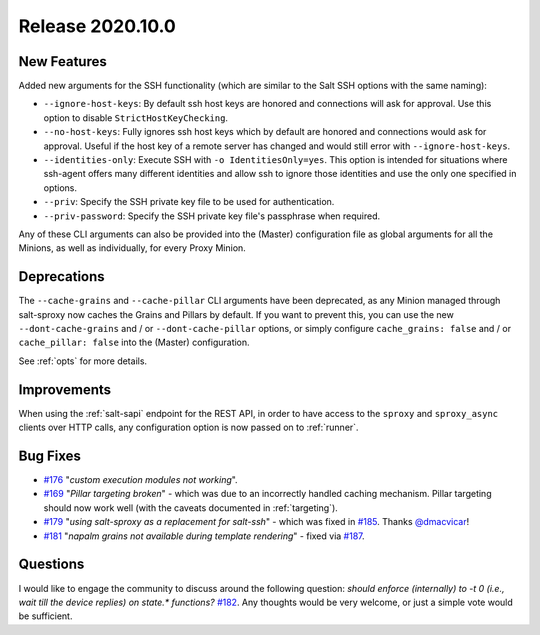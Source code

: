 .. _release-2020.10.0:

=================
Release 2020.10.0
=================

New Features
------------

Added new arguments for the SSH functionality (which are similar to the Salt 
SSH options with the same naming):

- ``--ignore-host-keys``: By default ssh host keys are honored and connections
  will ask for approval. Use this option to disable ``StrictHostKeyChecking``.
- ``--no-host-keys``: Fully ignores ssh host keys which by default are honored
  and connections would ask for approval. Useful if the host key of a remote
  server has changed and would still error with ``--ignore-host-keys``.
- ``--identities-only``: Execute SSH with ``-o IdentitiesOnly=yes``. This option
  is intended for situations where ssh-agent offers many different identities
  and allow ssh to ignore those identities and use the only one specified
  in options.
- ``--priv``: Specify the SSH private key file to be used for authentication.
- ``--priv-password``: Specify the SSH private key file's passphrase when
  required.

Any of these CLI arguments can also be provided into the (Master) configuration 
file as global arguments for all the Minions, as well as individually, for 
every Proxy Minion.

Deprecations
------------

The ``--cache-grains`` and ``--cache-pillar`` CLI arguments have been 
deprecated, as any Minion managed through salt-sproxy now caches the Grains and 
Pillars by default. If you want to prevent this, you can use the new 
``--dont-cache-grains`` and / or ``--dont-cache-pillar`` options, or simply 
configure ``cache_grains: false`` and / or ``cache_pillar: false`` into the 
(Master) configuration.

See :ref:`opts` for more details.

Improvements
------------

When using the :ref:`salt-sapi` endpoint for the REST API, in order to have 
access to the ``sproxy`` and ``sproxy_async`` clients over HTTP calls, any 
configuration option is now passed on to :ref:`runner`.

Bug Fixes
---------

- `#176 <https://github.com/mirceaulinic/salt-sproxy/issues/176>`__ "*custom 
  execution modules not working*".
- `#169 <https://github.com/mirceaulinic/salt-sproxy/issues/169>`__ "*Pillar 
  targeting broken*" - which was due to an incorrectly handled caching 
  mechanism. Pillar targeting should now work well (with the caveats documented 
  in :ref:`targeting`).
- `#179 <https://github.com/mirceaulinic/salt-sproxy/issues/179>`__ "*using 
  salt-sproxy as a replacement for salt-ssh*" - which was fixed in `#185 
  <https://github.com/mirceaulinic/salt-sproxy/pull/185>`__. Thanks `@dmacvicar 
  <https://github.com/dmacvicar>`__!
- `#181 <https://github.com/mirceaulinic/salt-sproxy/issues/181>`__ "*napalm 
  grains not available during template rendering*" - fixed via `#187 
  <https://github.com/mirceaulinic/salt-sproxy/pull/187>`__.

Questions
---------

I would like to engage the community to discuss around the following question:
*should enforce (internally) to -t 0 (i.e., wait till the device replies) on state.\* functions?*
`#182 <https://github.com/mirceaulinic/salt-sproxy/issues/182>`__. Any thoughts 
would be very welcome, or just a simple vote would be sufficient.

